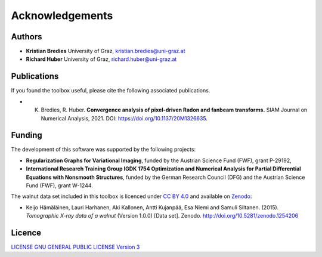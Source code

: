 Acknowledgements
****************

Authors
==================
* **Kristian Bredies** University of Graz, kristian.bredies@uni-graz.at
* **Richard Huber** University of Graz, richard.huber@uni-graz.at


Publications
==================
If you found the toolbox useful, please cite the following associated publications.

* K. Bredies, R. Huber. **Convergence analysis of pixel-driven Radon and fanbeam transforms.** SIAM Journal on Numerical Analysis, 2021. DOI: https://doi.org/10.1137/20M1326635.


Funding
=================

The development of this software was supported by the following projects:

* **Regularization Graphs for Variational Imaging**, funded by the Austrian Science Fund (FWF), grant P-29192,

* **International Research Training Group IGDK 1754 Optimization and Numerical Analysis for Partial Differential Equations with Nonsmooth Structures**, funded by the German Research Council (DFG) and the Austrian Science Fund (FWF), grant W-1244.

The walnut data set included in this toolbox is licenced under `CC BY 4.0 <https://creativecommons.org/licenses/by/4.0/>`_ and available on `Zenodo <https://doi.org/10.5281/zenodo.1254206>`_:

* Keijo Hämäläinen, Lauri Harhanen, Aki Kallonen, Antti Kujanpää, Esa Niemi and Samuli Siltanen. (2015). *Tomographic X-ray data of a walnut* (Version 1.0.0) [Data set]. Zenodo. http://doi.org/10.5281/zenodo.1254206



Licence
==================

`LICENSE GNU GENERAL PUBLIC LICENSE Version 3  <../../../LICENSE>`_
